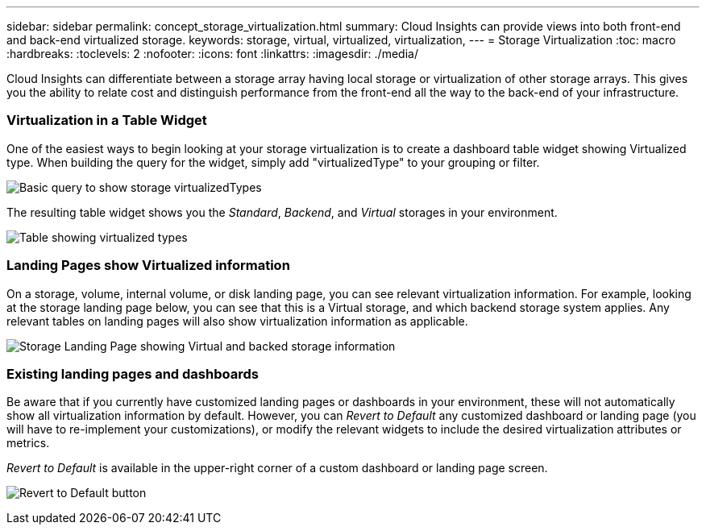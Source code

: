 ---
sidebar: sidebar
permalink: concept_storage_virtualization.html
summary: Cloud Insights can provide views into both front-end and back-end virtualized storage.
keywords: storage, virtual, virtualized, virtualization,  
---
= Storage Virtualization 
:toc: macro
:hardbreaks:
:toclevels: 2
:nofooter:
:icons: font
:linkattrs:
:imagesdir: ./media/

[.lead]
Cloud Insights can differentiate between a storage array having local storage or virtualization of other storage arrays. This gives you the ability to relate cost and distinguish performance from the front-end all the way to the back-end of your infrastructure.

=== Virtualization in a Table Widget

One of the easiest ways to begin looking at your storage virtualization is to create a dashboard table widget showing Virtualized type. When building the query for the widget, simply add "virtualizedType" to your grouping or filter.

image:StorageVirtualization_TableWidgetSettings.png[Basic query to show storage virtualizedTypes]

The resulting table widget shows you the _Standard_, _Backend_, and _Virtual_ storages in your environment. 

image:StorageVirtualization_TableWidgetShowingVirtualizedTypes.png[Table showing virtualized types]

=== Landing Pages show Virtualized information

On a storage, volume, internal volume, or disk landing page, you can see relevant virtualization information. For example, looking at the storage landing page below, you can see that this is a Virtual storage, and which backend storage system applies. Any relevant tables on landing pages will also show virtualization information as applicable.

image:StorageVirtualization_StorageSummary.png[Storage Landing Page showing Virtual and backed storage information]

//In the _Volumes_ table on that landing page, you can also see virtualization information, and selecting one of those volumes to display its landing page will also display virtualization information in the Summary and relevant tables, including a table showing the Internal Volumes as well as a table listing Virtual Volume Relations, if any.

=== Existing landing pages and dashboards 

Be aware that if you currently have customized landing pages or dashboards in your environment, these will not automatically show all virtualization information by default. However, you can _Revert to Default_ any customized dashboard or landing page (you will have to re-implement your customizations), or modify the relevant widgets to include the desired virtualization attributes or metrics.

_Revert to Default_ is available in the upper-right corner of a custom dashboard or landing page screen.

image:RevertToDefault.png[Revert to Default button]






